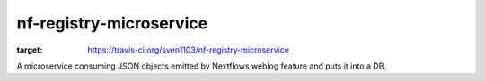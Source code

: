 ========================
nf-registry-microservice
========================
.. image:: https://travis-ci.org/sven1103/nf-registry-microservice.svg?branch=master
:target: https://travis-ci.org/sven1103/nf-registry-microservice

A microservice consuming JSON objects emitted by Nextflows weblog feature and puts it into a DB.
